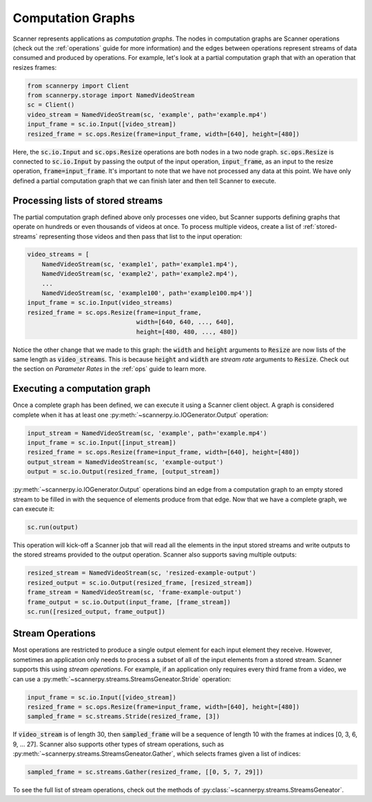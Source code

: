 .. _graphs:

Computation Graphs
==================
Scanner represents applications as *computation graphs*. The nodes in computation graphs are Scanner operations (check out the :ref:`operations` guide for more information) and the edges between operations represent streams of data consumed and produced by operations. For example, let's look at a partial computation graph that with an operation that resizes frames:

.. code-block:: python

   from scannerpy import Client
   from scannerpy.storage import NamedVideoStream
   sc = Client()
   video_stream = NamedVideoStream(sc, 'example', path='example.mp4')
   input_frame = sc.io.Input([video_stream])
   resized_frame = sc.ops.Resize(frame=input_frame, width=[640], height=[480])

Here, the :code:`sc.io.Input` and :code:`sc.ops.Resize` operations are both nodes in a two node graph. :code:`sc.ops.Resize` is connected to :code:`sc.io.Input` by passing the output of the input operation, :code:`input_frame`, as an input to the resize operation, :code:`frame=input_frame`. It's important to note that we have not processed any data at this point. We have only defined a partial computation graph that we can finish later and then tell Scanner to execute.

Processing lists of stored streams
----------------------------------
The partial computation graph defined above only processes one video, but Scanner supports defining graphs that operate on hundreds or even thousands of videos at once. To process multiple videos, create a list of :ref:`stored-streams` representing those videos and then pass that list to the input operation:

.. code-block:: python

   video_streams = [
       NamedVideoStream(sc, 'example1', path='example1.mp4'),
       NamedVideoStream(sc, 'example2', path='example2.mp4'),
       ...
       NamedVideoStream(sc, 'example100', path='example100.mp4')]
   input_frame = sc.io.Input(video_streams)
   resized_frame = sc.ops.Resize(frame=input_frame,
                                 width=[640, 640, ..., 640],
                                 height=[480, 480, ..., 480])

Notice the other change that we made to this graph: the :code:`width` and :code:`height` arguments to :code:`Resize` are now lists of the same length as :code:`video_streams`. This is because :code:`height` and :code:`width` are *stream rate* arguments to  :code:`Resize`. Check out the section on *Parameter Rates* in the :ref:`ops` guide to learn more.

Executing a computation graph
-----------------------------
Once a complete graph has been defined, we can execute it using a Scanner client object. A graph is considered complete when it has at least one :py:meth:`~scannerpy.io.IOGenerator.Output` operation:

.. code-block:: python

   input_stream = NamedVideoStream(sc, 'example', path='example.mp4')
   input_frame = sc.io.Input([input_stream])
   resized_frame = sc.ops.Resize(frame=input_frame, width=[640], height=[480])
   output_stream = NamedVideoStream(sc, 'example-output')
   output = sc.io.Output(resized_frame, [output_stream])

:py:meth:`~scannerpy.io.IOGenerator.Output` operations bind an edge from a computation graph to an empty stored stream to be filled in with the sequence of elements produce from that edge. Now that we have a complete graph, we can execute it:

.. code-block:: python

   sc.run(output)

This operation will kick-off a Scanner job that will read all the elements in the input stored streams and write outputs to the stored streams provided to the output operation. Scanner also supports saving multiple outputs:

.. code-block:: python

   resized_stream = NamedVideoStream(sc, 'resized-example-output')
   resized_output = sc.io.Output(resized_frame, [resized_stream])
   frame_stream = NamedVideoStream(sc, 'frame-example-output')
   frame_output = sc.io.Output(input_frame, [frame_stream])
   sc.run([resized_output, frame_output])

Stream Operations
-----------------
Most operations are restricted to produce a single output element for each input element they receive. However, sometimes an application only needs to process a subset of all of the input elements from a stored stream. Scanner supports this using *stream operations*. For example, if an application only requires every third frame from a video, we can use a :py:meth:`~scannerpy.streams.StreamsGeneator.Stride` operation:

.. code-block:: python

   input_frame = sc.io.Input([video_stream])
   resized_frame = sc.ops.Resize(frame=input_frame, width=[640], height=[480])
   sampled_frame = sc.streams.Stride(resized_frame, [3])

If :code:`video_stream` is of length 30, then :code:`sampled_frame` will be a sequence of length 10 with the frames at indices [0, 3, 6, 9, ... 27]. Scanner also supports other types of stream operations, such as :py:meth:`~scannerpy.streams.StreamsGeneator.Gather`, which selects frames given a list of indices:

.. code-block:: python

   sampled_frame = sc.streams.Gather(resized_frame, [[0, 5, 7, 29]])

To see the full list of stream operations, check out the methods of :py:class:`~scannerpy.streams.StreamsGeneator`.

..     
    Slicing Operations
    ------------------
    In addition to stream operations, Scanner also supports special *slicing operations*.
    
    .. code-block:: python
    
       input_frame = sc.io.Input(video_streams)
       sampled_frame = sc.streams.Slice(resized_frame, 3)
       resized_frame = sc.ops.Resize(frame=input_frame,
                                     width=[640, 640, ..., 640],
                                     height=[480, 480, ..., 480])
       sampled_frame = sc.streams.Unslice(resized_frame, 3)

    - Nodes and edges
    - Stream operations
    - Multiple inputs/output streams
    - Slicing
    - Argument binding
